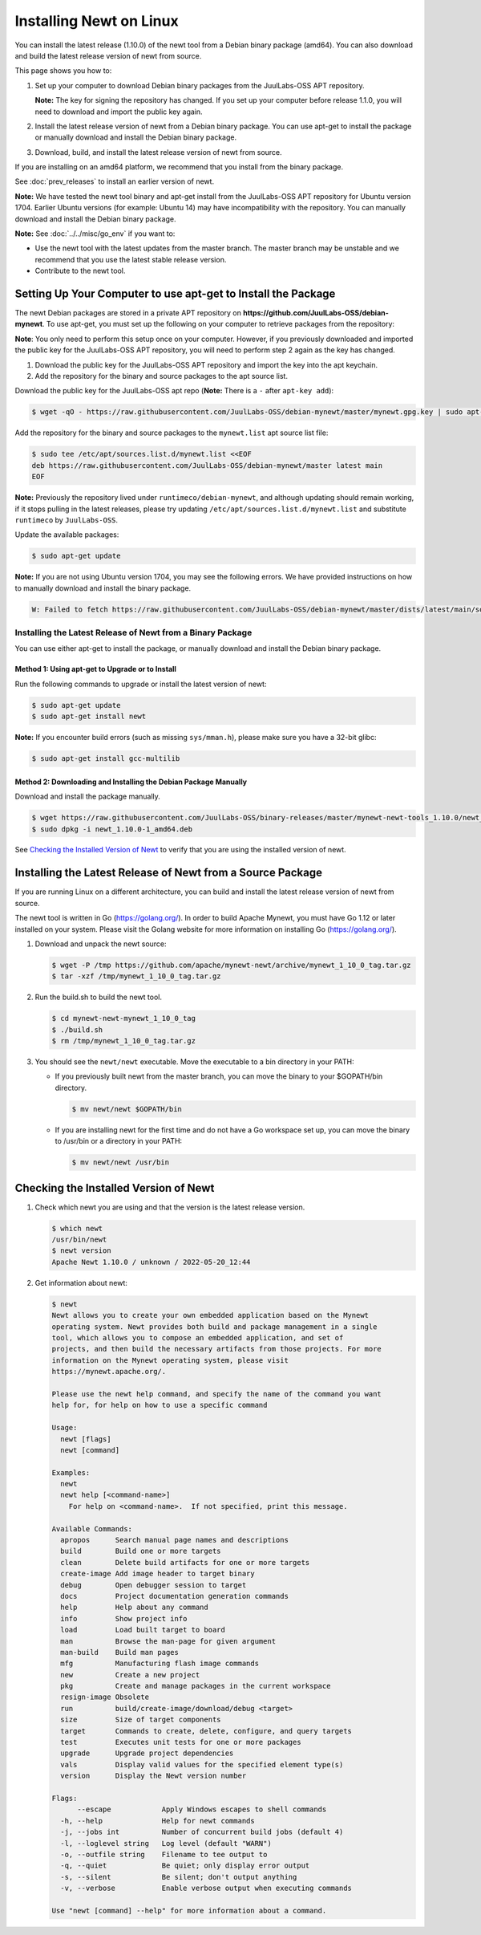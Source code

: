 Installing Newt on Linux
------------------------

You can install the latest release (1.10.0) of the newt tool from a Debian binary package (amd64). You can also download
and build the latest release version of newt from source.

This page shows you how to:

1. Set up your computer to download Debian binary packages from the JuulLabs-OSS APT repository.

   **Note:** The key for signing the repository has changed. If you set up your computer before release 1.1.0, you will
   need to download and import the public key again.

2. Install the latest release version of newt from a Debian binary package. You can use apt-get to install the package
   or manually download and install the Debian binary package.

3. Download, build, and install the latest release version of newt from source.

If you are installing on an amd64 platform, we recommend that you install from the binary package.

See :doc:`prev_releases` to install an earlier version of newt.

**Note:** We have tested the newt tool binary and apt-get install from the JuulLabs-OSS APT repository for Ubuntu version
1704. Earlier Ubuntu versions (for example: Ubuntu 14) may have incompatibility with the repository. You can manually
download and install the Debian binary package.

**Note:** See :doc:`../../misc/go_env` if you want to:

- Use the newt tool with the latest updates from the master branch. The master branch may be unstable and we recommend
  that you use the latest stable release version.
- Contribute to the newt tool.

Setting Up Your Computer to use apt-get to Install the Package
^^^^^^^^^^^^^^^^^^^^^^^^^^^^^^^^^^^^^^^^^^^^^^^^^^^^^^^^^^^^^^^^^^^^^^^^^^^^^^^^^^^^^^^^^^^^^^

The newt Debian packages are stored in a private APT repository on **https://github.com/JuulLabs-OSS/debian-mynewt**.
To use apt-get, you must set up the following on your computer to retrieve packages from the repository:

**Note**: You only need to perform this setup once on your computer. However, if you previously downloaded and imported
the public key for the JuulLabs-OSS APT repository, you will need to perform step 2 again as the key has changed.

1. Download the public key for the JuulLabs-OSS APT repository and import the key into the apt keychain.
2. Add the repository for the binary and source packages to the apt source list.

Download the public key for the JuulLabs-OSS apt repo (**Note:** There is a ``-`` after ``apt-key add``):

.. code-block:: console

    $ wget -qO - https://raw.githubusercontent.com/JuulLabs-OSS/debian-mynewt/master/mynewt.gpg.key | sudo apt-key add -

Add the repository for the binary and source packages to the ``mynewt.list`` apt source list file:

.. code-block:: console

    $ sudo tee /etc/apt/sources.list.d/mynewt.list <<EOF
    deb https://raw.githubusercontent.com/JuulLabs-OSS/debian-mynewt/master latest main
    EOF

**Note:** Previously the repository lived under ``runtimeco/debian-mynewt``, and although
updating should remain working, if it stops pulling in the latest releases, please try updating
``/etc/apt/sources.list.d/mynewt.list`` and substitute ``runtimeco`` by ``JuulLabs-OSS``.

Update the available packages:

.. code-block:: console

    $ sudo apt-get update

**Note:** If you are not using Ubuntu version 1704, you may see the following errors. We have provided instructions on
how to manually download and install the binary package.

.. code-block:: console

    W: Failed to fetch https://raw.githubusercontent.com/JuulLabs-OSS/debian-mynewt/master/dists/latest/main/source/Sources  HttpError404

Installing the Latest Release of Newt from a Binary Package
~~~~~~~~~~~~~~~~~~~~~~~~~~~~~~~~~~~~~~~~~~~~~~~~~~~~~~~~~~~~~~~~~~~~~~~~~~~~~~~~~~~~~~~~~~~~~~

You can use either apt-get to install the package, or manually download and install the Debian binary package.

Method 1: Using apt-get to Upgrade or to Install
==============================================================================================

Run the following commands to upgrade or install the latest version of newt:

.. code-block:: console

    $ sudo apt-get update
    $ sudo apt-get install newt

**Note:** If you encounter build errors (such as missing ``sys/mman.h``), please make sure you have a 32-bit glibc:

.. code-block:: console

    $ sudo apt-get install gcc-multilib

Method 2: Downloading and Installing the Debian Package Manually
==============================================================================================

Download and install the package manually.

.. code-block:: console

    $ wget https://raw.githubusercontent.com/JuulLabs-OSS/binary-releases/master/mynewt-newt-tools_1.10.0/newt_1.10.0-1_amd64.deb
    $ sudo dpkg -i newt_1.10.0-1_amd64.deb

See `Checking the Installed Version of Newt`_ to verify that you are using the installed version of newt.

Installing the Latest Release of Newt from a Source Package
^^^^^^^^^^^^^^^^^^^^^^^^^^^^^^^^^^^^^^^^^^^^^^^^^^^^^^^^^^^^^^^^^^^^^^^^^^^^^^^^^^^^^^^^^^^^^^

If you are running Linux on a different architecture, you can build and install the latest release version of newt from
source.

The newt tool is written in Go (https://golang.org/). In order to build Apache Mynewt, you must have Go 1.12 or later
installed on your system. Please visit the Golang website for more information on installing Go (https://golang.org/).

#. Download and unpack the newt source:

   .. code-block:: console

    $ wget -P /tmp https://github.com/apache/mynewt-newt/archive/mynewt_1_10_0_tag.tar.gz
    $ tar -xzf /tmp/mynewt_1_10_0_tag.tar.gz

#. Run the build.sh to build the newt tool.

   .. code-block:: console

    $ cd mynewt-newt-mynewt_1_10_0_tag
    $ ./build.sh
    $ rm /tmp/mynewt_1_10_0_tag.tar.gz

#. You should see the ``newt/newt`` executable. Move the executable to a bin directory in your PATH:

   -  If you previously built newt from the master branch, you can move the binary to your $GOPATH/bin directory.

      .. code-block:: console

       $ mv newt/newt $GOPATH/bin

   -  If you are installing newt for the first time and do not have a Go workspace set up, you can move the binary to
      /usr/bin or a directory in your PATH:

      .. code-block:: console

       $ mv newt/newt /usr/bin

Checking the Installed Version of Newt
^^^^^^^^^^^^^^^^^^^^^^^^^^^^^^^^^^^^^^^^^^^^^^^^^^^^^^^^^^^^^^^^^^^^^^^^^^^^^^^^^^^^^^^^^^^^^^

1. Check which newt you are using and that the version is the latest release version.

   .. code-block:: console

    $ which newt
    /usr/bin/newt
    $ newt version
    Apache Newt 1.10.0 / unknown / 2022-05-20_12:44

2. Get information about newt:

   .. code-block:: console

    $ newt
    Newt allows you to create your own embedded application based on the Mynewt
    operating system. Newt provides both build and package management in a single
    tool, which allows you to compose an embedded application, and set of
    projects, and then build the necessary artifacts from those projects. For more
    information on the Mynewt operating system, please visit
    https://mynewt.apache.org/.

    Please use the newt help command, and specify the name of the command you want
    help for, for help on how to use a specific command

    Usage:
      newt [flags]
      newt [command]

    Examples:
      newt
      newt help [<command-name>]
        For help on <command-name>.  If not specified, print this message.

    Available Commands:
      apropos      Search manual page names and descriptions
      build        Build one or more targets
      clean        Delete build artifacts for one or more targets
      create-image Add image header to target binary
      debug        Open debugger session to target
      docs         Project documentation generation commands
      help         Help about any command
      info         Show project info
      load         Load built target to board
      man          Browse the man-page for given argument
      man-build    Build man pages
      mfg          Manufacturing flash image commands
      new          Create a new project
      pkg          Create and manage packages in the current workspace
      resign-image Obsolete
      run          build/create-image/download/debug <target>
      size         Size of target components
      target       Commands to create, delete, configure, and query targets
      test         Executes unit tests for one or more packages
      upgrade      Upgrade project dependencies
      vals         Display valid values for the specified element type(s)
      version      Display the Newt version number

    Flags:
          --escape            Apply Windows escapes to shell commands
      -h, --help              Help for newt commands
      -j, --jobs int          Number of concurrent build jobs (default 4)
      -l, --loglevel string   Log level (default "WARN")
      -o, --outfile string    Filename to tee output to
      -q, --quiet             Be quiet; only display error output
      -s, --silent            Be silent; don't output anything
      -v, --verbose           Enable verbose output when executing commands

    Use "newt [command] --help" for more information about a command.
